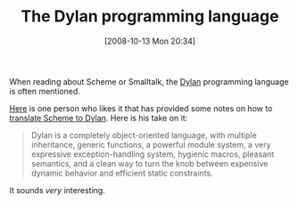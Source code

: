 #+POSTID: 884
#+DATE: [2008-10-13 Mon 20:34]
#+OPTIONS: toc:nil num:nil todo:nil pri:nil tags:nil ^:nil TeX:nil
#+CATEGORY: Link
#+TAGS: Dylan, Programming Language
#+TITLE: The Dylan programming language

When reading about Scheme or Smalltalk, the [[http://en.wikipedia.org/wiki/Dylan_programming_language][Dylan]] programming language is often mentioned.

[[http://www.cs.indiana.edu/~jsobel/][Here]] is one person who likes it that has provided some notes on how to [[http://www.cs.indiana.edu/~jsobel/forschemers.html][translate Scheme to Dylan]]. Here is his take on it:



#+BEGIN_QUOTE
  Dylan is a completely object-oriented language, with multiple inheritance, generic functions, a powerful module system, a very expressive exception-handling system, hygienic macros, pleasant semantics, and a clean way to turn the knob between expensive dynamic behavior and efficient static constraints.
#+END_QUOTE



It sounds /very/ interesting.



